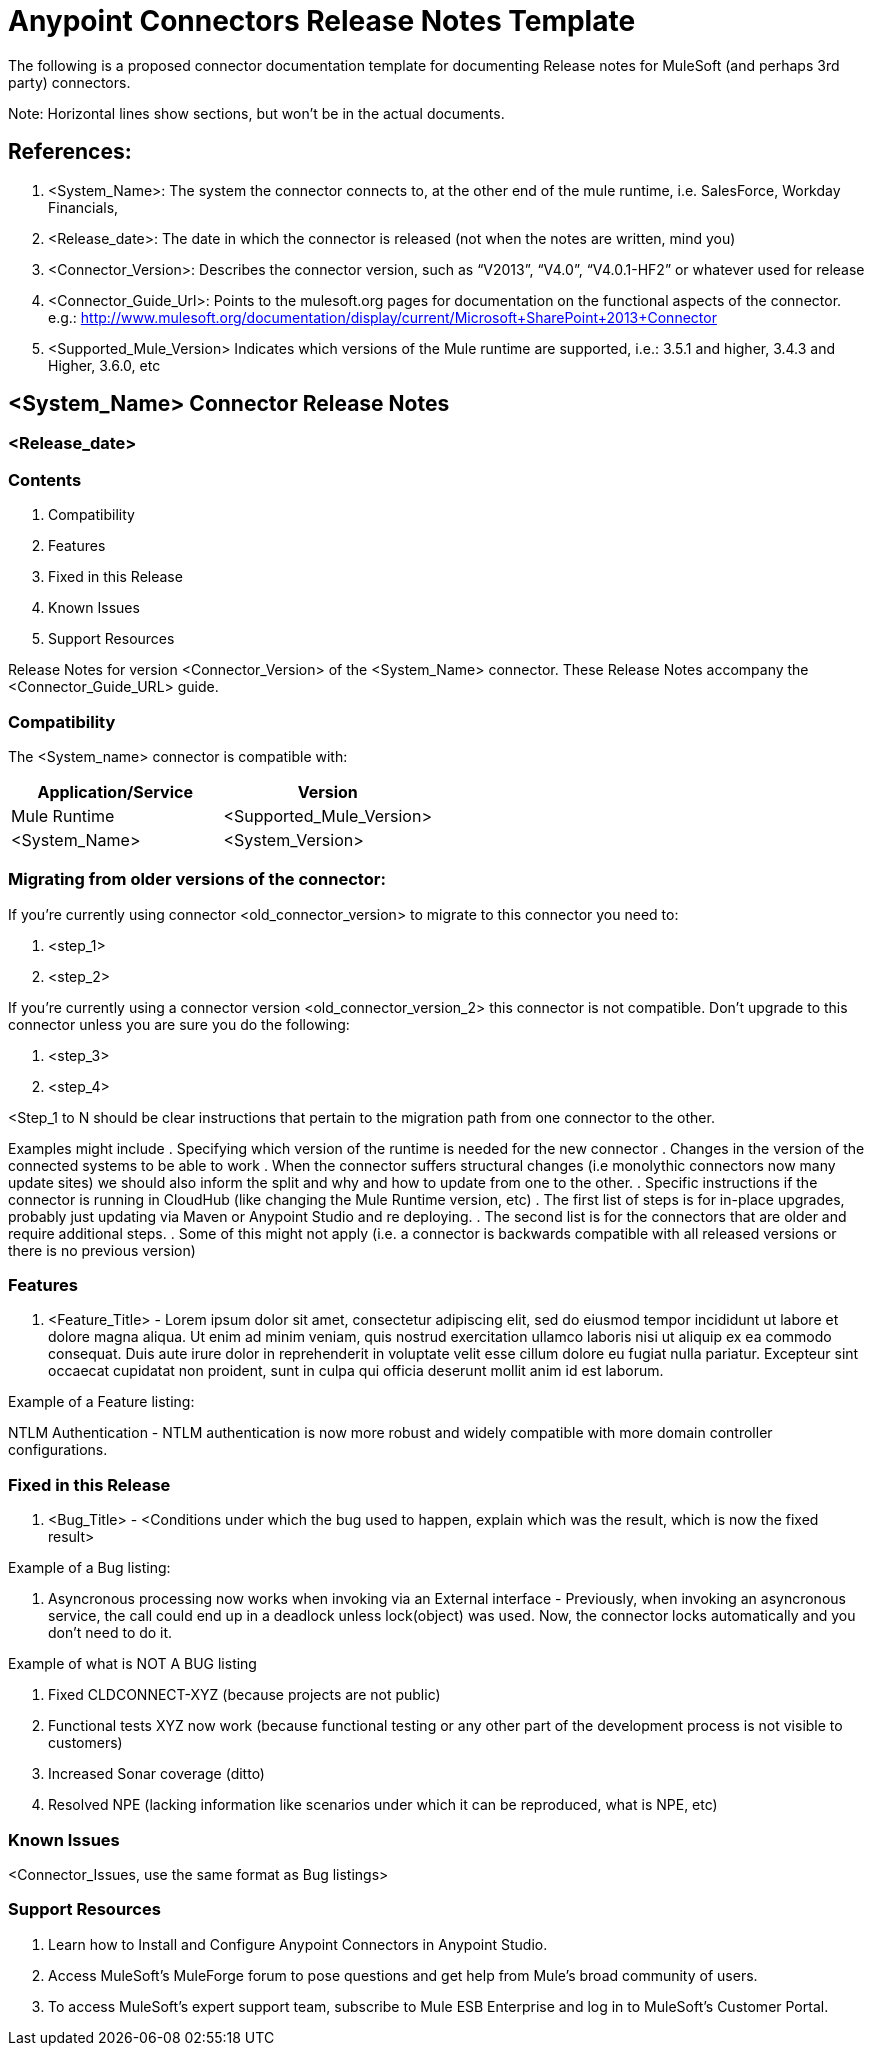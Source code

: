 = Anypoint Connectors Release Notes Template

The following is a proposed connector documentation template for documenting Release notes for MuleSoft (and perhaps 3rd party) connectors. 

Note: Horizontal lines show sections, but won’t be in the actual documents.

== References:

. <System_Name>: The system the connector connects to, at the other end of the mule runtime, i.e. SalesForce, Workday Financials, 

. <Release_date>: The date in which the connector is released (not when the notes are written, mind you)

. <Connector_Version>: Describes the connector version, such as “V2013”, “V4.0”, “V4.0.1-HF2” or whatever used for release

. <Connector_Guide_Url>: Points to the mulesoft.org pages for documentation on the functional aspects of the connector. e.g.: http://www.mulesoft.org/documentation/display/current/Microsoft+SharePoint+2013+Connector

. <Supported_Mule_Version> Indicates which versions of the Mule runtime are supported, i.e.: 3.5.1 and higher, 3.4.3 and Higher, 3.6.0, etc


== <System_Name> Connector Release Notes
=== <Release_date>

=== Contents

. Compatibility
. Features
. Fixed in this Release
. Known Issues
. Support Resources

Release Notes for version <Connector_Version> of the <System_Name> connector. These Release Notes accompany the  <Connector_Guide_URL> guide.
 
=== Compatibility
The <System_name> connector is compatible with:

|===
|Application/Service|Version

|Mule Runtime|<Supported_Mule_Version>
|<System_Name>|<System_Version>
|===

=== Migrating from older versions of the connector:

If you’re currently using connector <old_connector_version> to migrate to this connector you need to:

. <step_1>
. <step_2>

If you’re currently using a connector version <old_connector_version_2> this connector is not compatible. Don’t upgrade to this connector unless you are sure you do the following:

. <step_3>
. <step_4>

<Step_1 to N should be clear instructions that pertain to the migration path from one connector to the other.

Examples might include
. Specifying which version of the runtime is needed for the new connector
. Changes in the version of the connected systems to be able to work
. When the connector suffers structural changes (i.e monolythic connectors now many update sites) we should also inform the split and why and how to update from one to the other.
. Specific instructions if the connector is running in CloudHub (like changing the Mule Runtime version, etc)
. The first list of steps is for in-place upgrades, probably just updating via Maven or  Anypoint Studio  and re deploying.
. The second list is for the connectors that are older and require additional steps.
. Some of this might not apply (i.e. a connector is backwards compatible with all released versions or there is no previous version)


=== Features

. <Feature_Title> - Lorem ipsum dolor sit amet, consectetur adipiscing elit, sed do eiusmod tempor incididunt ut labore et dolore magna aliqua. Ut enim ad minim veniam, quis nostrud exercitation ullamco laboris nisi ut aliquip ex ea commodo consequat. Duis aute irure dolor in reprehenderit in voluptate velit esse cillum dolore eu fugiat nulla pariatur. Excepteur sint occaecat cupidatat non proident, sunt in culpa qui officia deserunt mollit anim id est laborum.

Example of a Feature listing:

NTLM Authentication - NTLM authentication is now more robust and widely compatible with more domain controller configurations. 

=== Fixed in this Release

. <Bug_Title> - <Conditions under which the bug used to happen, explain which was the result, which is now the fixed result> 

Example of a Bug listing:

. Asyncronous processing now works when invoking via an External interface - Previously, when invoking an asyncronous service, the call could end up in a deadlock unless lock(object) was used. Now, the connector locks automatically and you don’t need to do it.

Example of what is NOT A BUG listing

. Fixed CLDCONNECT-XYZ (because projects are not public)
. Functional tests XYZ now work (because functional testing or any other part of the development process is not visible to customers)
. Increased Sonar coverage (ditto)
. Resolved NPE (lacking information like scenarios under which it can be reproduced, what is NPE, etc)

=== Known Issues

<Connector_Issues, use the same format as Bug listings>

=== Support Resources

. Learn how to Install and Configure Anypoint Connectors in Anypoint Studio.
. Access MuleSoft’s MuleForge forum to pose questions and get help from Mule’s broad community of users.
. To access MuleSoft’s expert support team, subscribe to Mule ESB Enterprise and log in to MuleSoft’s Customer Portal.

